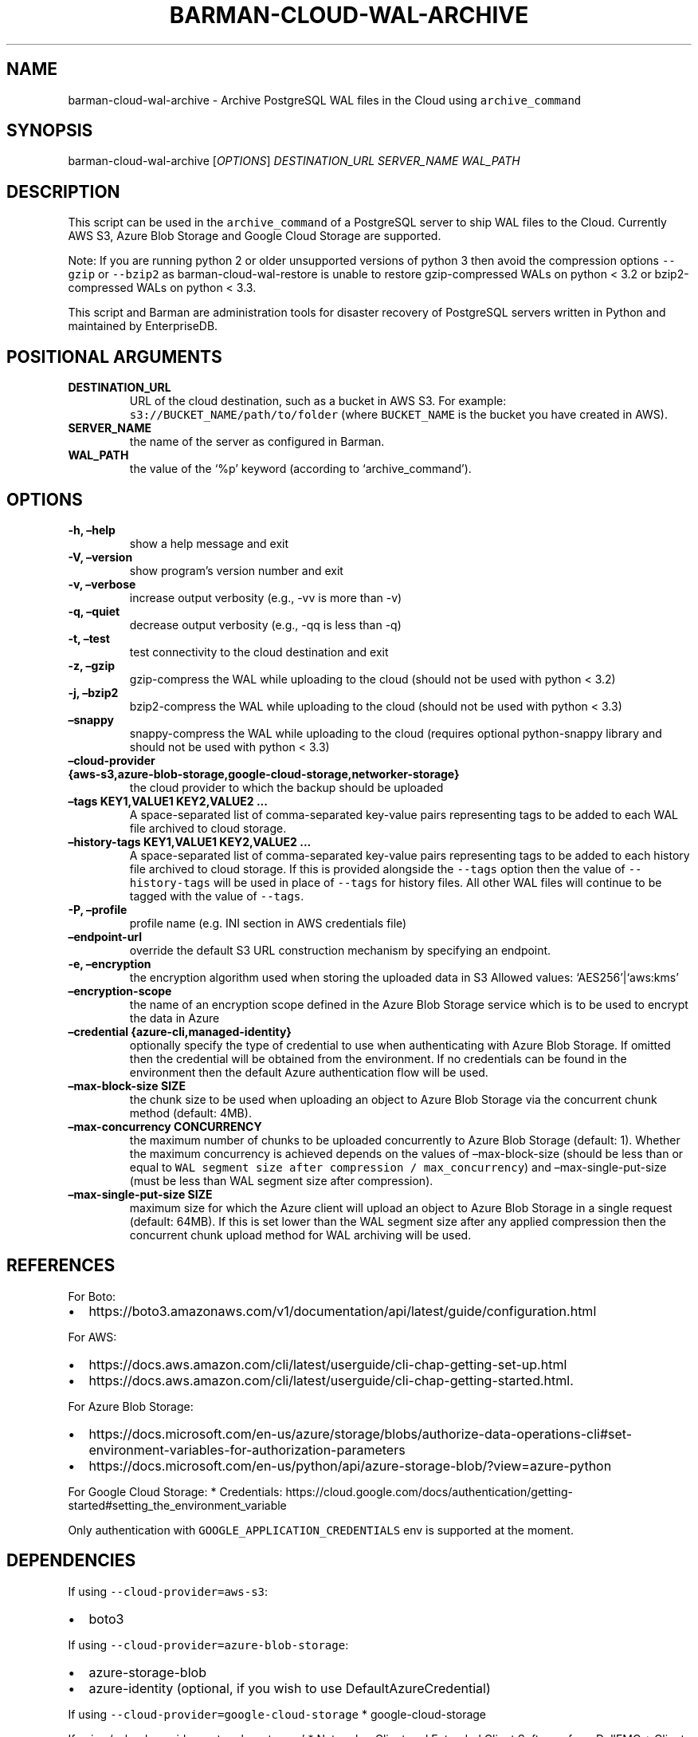 .\" Automatically generated by Pandoc 2.0.6
.\"
.TH "BARMAN\-CLOUD\-WAL\-ARCHIVE" "1" "June 27, 2022" "Barman User manuals" "Version 3.0.1"
.hy
.SH NAME
.PP
barman\-cloud\-wal\-archive \- Archive PostgreSQL WAL files in the Cloud
using \f[C]archive_command\f[]
.SH SYNOPSIS
.PP
barman\-cloud\-wal\-archive [\f[I]OPTIONS\f[]] \f[I]DESTINATION_URL\f[]
\f[I]SERVER_NAME\f[] \f[I]WAL_PATH\f[]
.SH DESCRIPTION
.PP
This script can be used in the \f[C]archive_command\f[] of a PostgreSQL
server to ship WAL files to the Cloud.
Currently AWS S3, Azure Blob Storage and Google Cloud Storage are
supported.
.PP
Note: If you are running python 2 or older unsupported versions of
python 3 then avoid the compression options \f[C]\-\-gzip\f[] or
\f[C]\-\-bzip2\f[] as barman\-cloud\-wal\-restore is unable to restore
gzip\-compressed WALs on python < 3.2 or bzip2\-compressed WALs on
python < 3.3.
.PP
This script and Barman are administration tools for disaster recovery of
PostgreSQL servers written in Python and maintained by EnterpriseDB.
.SH POSITIONAL ARGUMENTS
.TP
.B DESTINATION_URL
URL of the cloud destination, such as a bucket in AWS S3.
For example: \f[C]s3://BUCKET_NAME/path/to/folder\f[] (where
\f[C]BUCKET_NAME\f[] is the bucket you have created in AWS).
.RS
.RE
.TP
.B SERVER_NAME
the name of the server as configured in Barman.
.RS
.RE
.TP
.B WAL_PATH
the value of the `%p' keyword (according to `archive_command').
.RS
.RE
.SH OPTIONS
.TP
.B \-h, \[en]help
show a help message and exit
.RS
.RE
.TP
.B \-V, \[en]version
show program's version number and exit
.RS
.RE
.TP
.B \-v, \[en]verbose
increase output verbosity (e.g., \-vv is more than \-v)
.RS
.RE
.TP
.B \-q, \[en]quiet
decrease output verbosity (e.g., \-qq is less than \-q)
.RS
.RE
.TP
.B \-t, \[en]test
test connectivity to the cloud destination and exit
.RS
.RE
.TP
.B \-z, \[en]gzip
gzip\-compress the WAL while uploading to the cloud (should not be used
with python < 3.2)
.RS
.RE
.TP
.B \-j, \[en]bzip2
bzip2\-compress the WAL while uploading to the cloud (should not be used
with python < 3.3)
.RS
.RE
.TP
.B \[en]snappy
snappy\-compress the WAL while uploading to the cloud (requires optional
python\-snappy library and should not be used with python < 3.3)
.RS
.RE
.TP
.B \[en]cloud\-provider {aws\-s3,azure\-blob\-storage,google\-cloud\-storage,networker\-storage}
the cloud provider to which the backup should be uploaded
.RS
.RE
.TP
.B \[en]tags KEY1,VALUE1 KEY2,VALUE2 \&...
A space\-separated list of comma\-separated key\-value pairs
representing tags to be added to each WAL file archived to cloud
storage.
.RS
.RE
.TP
.B \[en]history\-tags KEY1,VALUE1 KEY2,VALUE2 \&...
A space\-separated list of comma\-separated key\-value pairs
representing tags to be added to each history file archived to cloud
storage.
If this is provided alongside the \f[C]\-\-tags\f[] option then the
value of \f[C]\-\-history\-tags\f[] will be used in place of
\f[C]\-\-tags\f[] for history files.
All other WAL files will continue to be tagged with the value of
\f[C]\-\-tags\f[].
.RS
.RE
.TP
.B \-P, \[en]profile
profile name (e.g.\ INI section in AWS credentials file)
.RS
.RE
.TP
.B \[en]endpoint\-url
override the default S3 URL construction mechanism by specifying an
endpoint.
.RS
.RE
.TP
.B \-e, \[en]encryption
the encryption algorithm used when storing the uploaded data in S3
Allowed values: `AES256'|`aws:kms'
.RS
.RE
.TP
.B \[en]encryption\-scope
the name of an encryption scope defined in the Azure Blob Storage
service which is to be used to encrypt the data in Azure
.RS
.RE
.TP
.B \[en]credential {azure\-cli,managed\-identity}
optionally specify the type of credential to use when authenticating
with Azure Blob Storage.
If omitted then the credential will be obtained from the environment.
If no credentials can be found in the environment then the default Azure
authentication flow will be used.
.RS
.RE
.TP
.B \[en]max\-block\-size SIZE
the chunk size to be used when uploading an object to Azure Blob Storage
via the concurrent chunk method (default: 4MB).
.RS
.RE
.TP
.B \[en]max\-concurrency CONCURRENCY
the maximum number of chunks to be uploaded concurrently to Azure Blob
Storage (default: 1).
Whether the maximum concurrency is achieved depends on the values of
\[en]max\-block\-size (should be less than or equal to
\f[C]WAL\ segment\ size\ after\ compression\ /\ max_concurrency\f[]) and
\[en]max\-single\-put\-size (must be less than WAL segment size after
compression).
.RS
.RE
.TP
.B \[en]max\-single\-put\-size SIZE
maximum size for which the Azure client will upload an object to Azure
Blob Storage in a single request (default: 64MB).
If this is set lower than the WAL segment size after any applied
compression then the concurrent chunk upload method for WAL archiving
will be used.
.RS
.RE
.SH REFERENCES
.PP
For Boto:
.IP \[bu] 2
https://boto3.amazonaws.com/v1/documentation/api/latest/guide/configuration.html
.PP
For AWS:
.IP \[bu] 2
https://docs.aws.amazon.com/cli/latest/userguide/cli\-chap\-getting\-set\-up.html
.IP \[bu] 2
https://docs.aws.amazon.com/cli/latest/userguide/cli\-chap\-getting\-started.html.
.PP
For Azure Blob Storage:
.IP \[bu] 2
https://docs.microsoft.com/en\-us/azure/storage/blobs/authorize\-data\-operations\-cli#set\-environment\-variables\-for\-authorization\-parameters
.IP \[bu] 2
https://docs.microsoft.com/en\-us/python/api/azure\-storage\-blob/?view=azure\-python
.PP
For Google Cloud Storage: * Credentials:
https://cloud.google.com/docs/authentication/getting\-started#setting_the_environment_variable
.PP
Only authentication with \f[C]GOOGLE_APPLICATION_CREDENTIALS\f[] env is
supported at the moment.
.SH DEPENDENCIES
.PP
If using \f[C]\-\-cloud\-provider=aws\-s3\f[]:
.IP \[bu] 2
boto3
.PP
If using \f[C]\-\-cloud\-provider=azure\-blob\-storage\f[]:
.IP \[bu] 2
azure\-storage\-blob
.IP \[bu] 2
azure\-identity (optional, if you wish to use DefaultAzureCredential)
.PP
If using \f[C]\-\-cloud\-provider=google\-cloud\-storage\f[] *
google\-cloud\-storage
.PP
If using `\[en]cloud\-provider=networker\-storage' * Networker Client
and Extended Client Software from DellEMC * Client Registration on
Networker Server
.SH EXIT STATUS
.TP
.B 0
Success
.RS
.RE
.TP
.B 1
The WAL archive operation was not successful
.RS
.RE
.TP
.B 2
The connection to the cloud provider failed
.RS
.RE
.TP
.B 3
There was an error in the command input
.RS
.RE
.TP
.B Other non\-zero codes
Failure
.RS
.RE
.SH SEE ALSO
.PP
This script can be used in conjunction with
\f[C]pre_archive_retry_script\f[] to relay WAL files to S3, as follows:
.IP
.nf
\f[C]
pre_archive_retry_script\ =\ \[aq]barman\-cloud\-wal\-archive\ [*OPTIONS*]\ *DESTINATION_URL*\ ${BARMAN_SERVER}\[aq]
\f[]
.fi
.SH BUGS
.PP
Barman has been extensively tested, and is currently being used in
several production environments.
However, we cannot exclude the presence of bugs.
.PP
Any bug can be reported via the GitHub issue tracker.
.SH RESOURCES
.IP \[bu] 2
Homepage: <https://www.pgbarman.org/>
.IP \[bu] 2
Documentation: <https://docs.pgbarman.org/>
.IP \[bu] 2
Professional support: <https://www.enterprisedb.com/>
.SH COPYING
.PP
Barman is the property of EnterpriseDB UK Limited and its code is
distributed under GNU General Public License v3.
.PP
© Copyright EnterpriseDB UK Limited 2011\-2022
.SH AUTHORS
EnterpriseDB <https://www.enterprisedb.com>.
